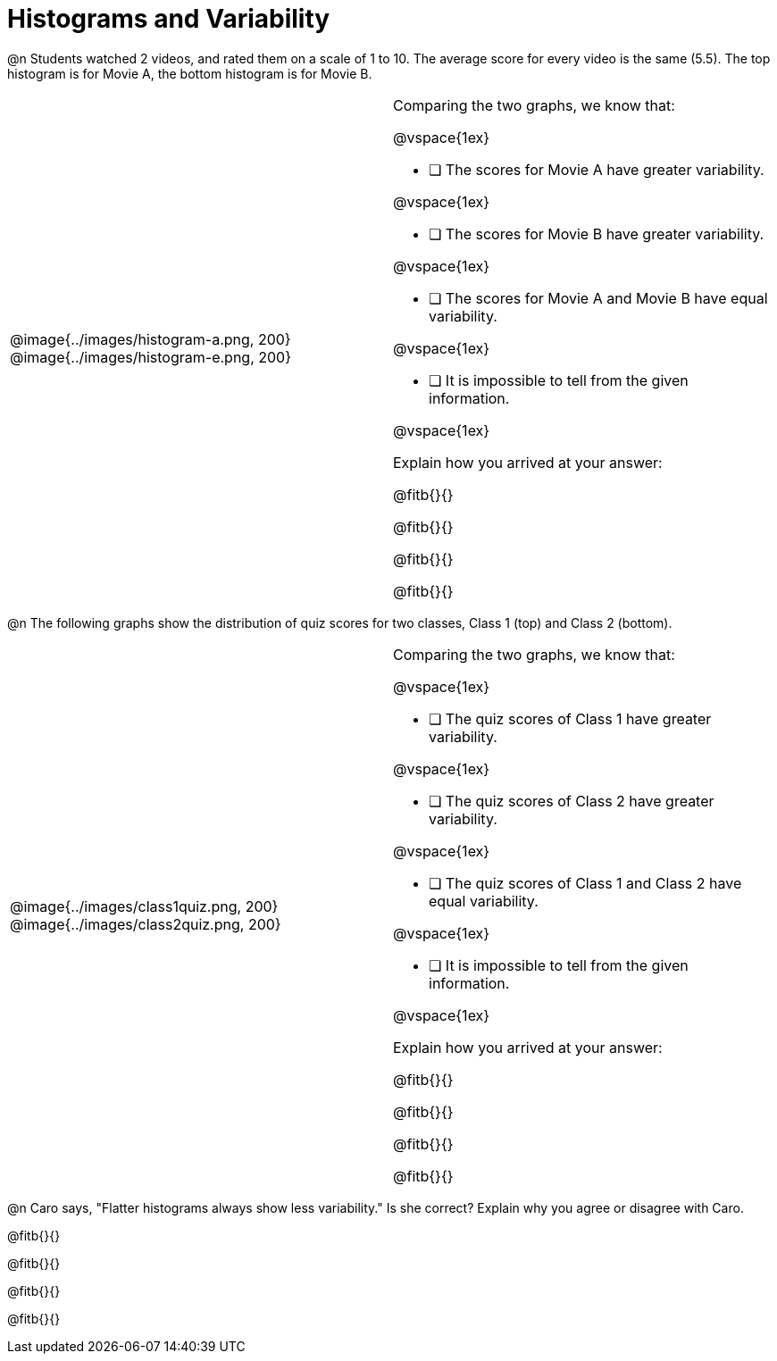 = Histograms and Variability




@n Students watched 2 videos, and rated them on a scale of 1 to 10. The average score for every video is the same (5.5). The top histogram is for Movie A, the bottom histogram is for Movie B.


[cols="^1a,<1a"]
|===

| @image{../images/histogram-a.png, 200}
@image{../images/histogram-e.png, 200}

|

Comparing the two graphs, we know that:

@vspace{1ex}

- [ ] The scores for Movie A have greater variability.

@vspace{1ex}

- [ ] The scores for Movie B have greater variability.

@vspace{1ex}

- [ ] The scores for Movie A and Movie B have equal variability.

@vspace{1ex}

- [ ] It is impossible to tell from the given information.

@vspace{1ex}

Explain how you arrived at your answer:

@fitb{}{}

@fitb{}{}

@fitb{}{}

@fitb{}{}

|===




@n The following graphs show the distribution of quiz scores for two classes, Class 1 (top) and Class 2 (bottom).

[cols="^1a,<1a"]
|===

| @image{../images/class1quiz.png, 200}
@image{../images/class2quiz.png, 200}

|

Comparing the two graphs, we know that:

@vspace{1ex}

- [ ] The quiz scores of Class 1 have greater variability.

@vspace{1ex}

- [ ] The quiz scores of Class 2 have greater variability.

@vspace{1ex}

- [ ] The quiz scores of Class 1 and Class 2 have equal variability.

@vspace{1ex}

- [ ] It is impossible to tell from the given information.

@vspace{1ex}

Explain how you arrived at your answer:

@fitb{}{}

@fitb{}{}

@fitb{}{}

@fitb{}{}

|===



@n Caro says, "Flatter histograms always show less variability." Is she correct? Explain why you agree or disagree with Caro.

@fitb{}{}

@fitb{}{}

@fitb{}{}

@fitb{}{}
